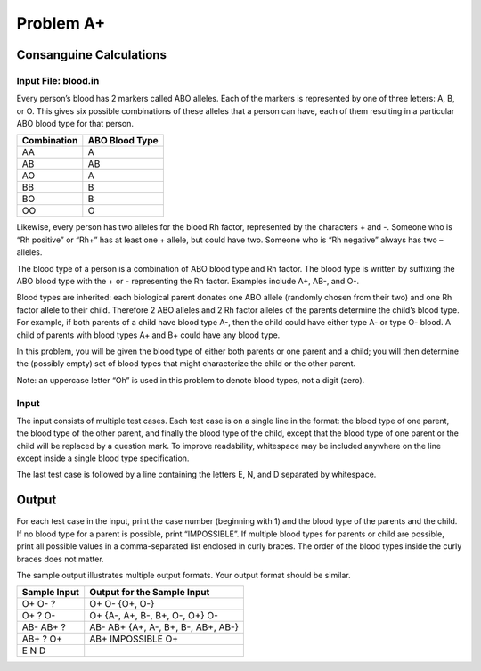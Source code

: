 Problem A+ 
===========

Consanguine Calculations 
-------------------------

.. _input-file-bloodin:

Input File: blood.in
~~~~~~~~~~~~~~~~~~~~

Every person’s blood has 2 markers called ABO alleles. Each of the
markers is represented by one of three letters: A, B, or O. This gives
six possible combinations of these alleles that a person can have, each
of them resulting in a particular ABO blood type for that person.

=========== ==============
Combination ABO Blood Type
=========== ==============
AA          A
AB          AB
AO          A
BB          B
BO          B
OO          O
=========== ==============

Likewise, every person has two alleles for the blood Rh factor,
represented by the characters + and -. Someone who is “Rh positive” or
“Rh+” has at least one + allele, but could have two. Someone who is “Rh
negative” always has two – alleles.

The blood type of a person is a combination of ABO blood type and Rh
factor. The blood type is written by suffixing the ABO blood type with
the + or - representing the Rh factor. Examples include A+, AB-, and O-.

Blood types are inherited: each biological parent donates one ABO allele
(randomly chosen from their two) and one Rh factor allele to their
child. Therefore 2 ABO alleles and 2 Rh factor alleles of the parents
determine the child’s blood type. For example, if both parents of a
child have blood type A-, then the child could have either type A- or
type O- blood. A child of parents with blood types A+ and B+ could have
any blood type.

In this problem, you will be given the blood type of either both parents
or one parent and a child; you will then determine the (possibly empty)
set of blood types that might characterize the child or the other
parent.

Note: an uppercase letter “Oh” is used in this problem to denote blood
types, not a digit (zero).

Input 
~~~~~~

The input consists of multiple test cases. Each test case is on a single
line in the format: the blood type of one parent, the blood type of the
other parent, and finally the blood type of the child, except that the
blood type of one parent or the child will be replaced by a question
mark. To improve readability, whitespace may be included anywhere on the
line except inside a single blood type specification.

The last test case is followed by a line containing the letters E, N,
and D separated by whitespace.

Output 
-------

For each test case in the input, print the case number (beginning with
1) and the blood type of the parents and the child. If no blood type for
a parent is possible, print “IMPOSSIBLE”. If multiple blood types for
parents or child are possible, print all possible values in a
comma-separated list enclosed in curly braces. The order of the blood
types inside the curly braces does not matter.

The sample output illustrates multiple output formats. Your output
format should be similar.

============ ==========================================
Sample Input Output for the Sample Input
============ ==========================================
O+ O- ?      O+ O- {O+, O-}
O+ ? O-      O+ {A-, A+, B-, B+, O-, O+} O-
AB- AB+ ?    AB- AB+ {A+, A-, B+, B-, AB+, AB-}
AB+ ? O+     AB+ IMPOSSIBLE O+
E N D        
============ ==========================================
